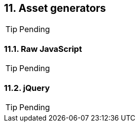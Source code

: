 == 11. Asset generators

TIP: Pending

=== 11.1. Raw JavaScript

TIP: Pending

=== 11.2. jQuery

TIP: Pending